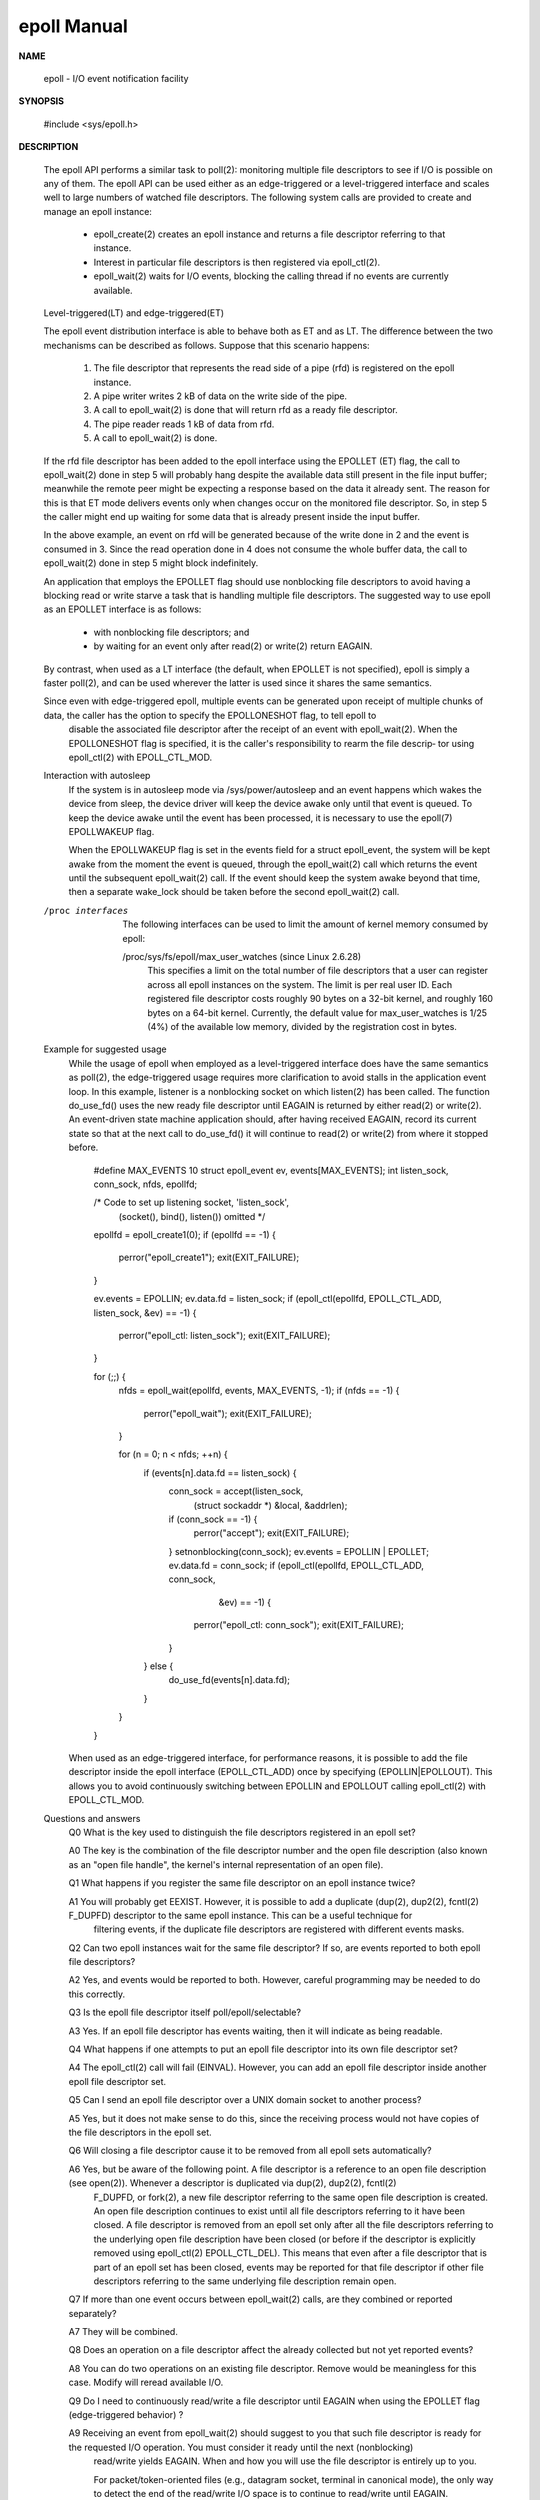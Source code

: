 ************
epoll Manual
************

**NAME**
   
   epoll - I/O event notification facility

**SYNOPSIS**

   #include <sys/epoll.h>

**DESCRIPTION**
   
   The epoll API performs a similar task to poll(2): monitoring multiple file descriptors to see 
   if I/O is possible on any of them. The epoll API can be used either as an edge-triggered or a
   level-triggered interface and scales well to large numbers of watched file descriptors. The 
   following system calls are provided to create and manage an epoll instance:

      * epoll_create(2) creates an epoll instance and returns a file descriptor referring to that instance. 
      *  Interest in particular file descriptors is then registered via epoll_ctl(2).  
      *  epoll_wait(2) waits for I/O events, blocking the calling thread if no events are currently available.

   Level-triggered(LT) and edge-triggered(ET)
   
   The epoll event distribution interface is able to behave both as ET and as LT.  
   The difference between the two mechanisms can be described as follows.  
   Suppose that this scenario happens:

      #. The file descriptor that represents the read side of a pipe (rfd) is registered on the epoll instance.
      #. A pipe writer writes 2 kB of data on the write side of the pipe.
      #. A call to epoll_wait(2) is done that will return rfd as a ready file descriptor.
      #. The pipe reader reads 1 kB of data from rfd.
      #. A call to epoll_wait(2) is done.

   If the rfd file descriptor has been added to the epoll interface using the EPOLLET (ET) flag, 
   the call to epoll_wait(2) done in step 5 will probably hang despite the available data still 
   present in the file input buffer; meanwhile the remote peer might be expecting a response based 
   on the data it already sent. The reason for this is that ET mode delivers events only when changes
   occur on the monitored file descriptor. So, in step 5 the caller might end up waiting for some data 
   that is already present inside the input buffer. 

   In the above example, an event on rfd will be generated because of the write done in 2 and the event 
   is consumed in 3.  Since the read operation done in 4 does not consume the whole buffer data, the
   call to epoll_wait(2) done in step 5 might block indefinitely.

   An application that employs the EPOLLET flag should use nonblocking file descriptors to avoid having 
   a blocking read or write starve a task that is handling multiple file descriptors.  The suggested way 
   to use epoll as an EPOLLET interface is as follows:

      * with nonblocking file descriptors; and
      * by waiting for an event only after read(2) or write(2) return EAGAIN.

   By contrast, when used as a LT interface (the default, when EPOLLET is not specified), epoll is simply 
   a faster poll(2), and can be used wherever the latter is used since it shares the same semantics.

   Since even with edge-triggered epoll, multiple events can be generated upon receipt of multiple chunks of data, the caller has the option to specify the EPOLLONESHOT flag, to tell epoll to
       disable the associated file descriptor after the receipt of an event with epoll_wait(2).  When the EPOLLONESHOT flag is specified, it is the caller's responsibility to rearm the file descrip‐
       tor using epoll_ctl(2) with EPOLL_CTL_MOD.

   Interaction with autosleep
       If  the  system  is  in  autosleep  mode via /sys/power/autosleep and an event happens which wakes the device from sleep, the device driver will keep the device awake only until that event is
       queued.  To keep the device awake until the event has been processed, it is necessary to use the epoll(7) EPOLLWAKEUP flag.

       When the EPOLLWAKEUP flag is set in the events field for a struct epoll_event, the system will be kept awake from the moment the event is queued, through the epoll_wait(2) call which  returns
       the event until the subsequent epoll_wait(2) call.  If the event should keep the system awake beyond that time, then a separate wake_lock should be taken before the second epoll_wait(2) call.

   /proc interfaces
       The following interfaces can be used to limit the amount of kernel memory consumed by epoll:

       /proc/sys/fs/epoll/max_user_watches (since Linux 2.6.28)
              This  specifies a limit on the total number of file descriptors that a user can register across all epoll instances on the system.  The limit is per real user ID.  Each registered file
              descriptor costs roughly 90 bytes on a 32-bit kernel, and roughly 160 bytes on a 64-bit kernel.  Currently, the default value for max_user_watches is 1/25 (4%)  of  the  available  low
              memory, divided by the registration cost in bytes.

   Example for suggested usage
       While  the  usage  of  epoll  when employed as a level-triggered interface does have the same semantics as poll(2), the edge-triggered usage requires more clarification to avoid stalls in the
       application event loop.  In this example, listener is a nonblocking socket on which listen(2) has been called.  The function do_use_fd() uses the new ready file  descriptor  until  EAGAIN  is
       returned  by  either  read(2) or write(2).  An event-driven state machine application should, after having received EAGAIN, record its current state so that at the next call to do_use_fd() it
       will continue to read(2) or write(2) from where it stopped before.

           #define MAX_EVENTS 10
           struct epoll_event ev, events[MAX_EVENTS];
           int listen_sock, conn_sock, nfds, epollfd;

           /* Code to set up listening socket, 'listen_sock',
              (socket(), bind(), listen()) omitted */

           epollfd = epoll_create1(0);
           if (epollfd == -1) {
               perror("epoll_create1");
               exit(EXIT_FAILURE);
           }

           ev.events = EPOLLIN;
           ev.data.fd = listen_sock;
           if (epoll_ctl(epollfd, EPOLL_CTL_ADD, listen_sock, &ev) == -1) {
               perror("epoll_ctl: listen_sock");
               exit(EXIT_FAILURE);
           }

           for (;;) {
               nfds = epoll_wait(epollfd, events, MAX_EVENTS, -1);
               if (nfds == -1) {
                   perror("epoll_wait");
                   exit(EXIT_FAILURE);
               }

               for (n = 0; n < nfds; ++n) {
                   if (events[n].data.fd == listen_sock) {
                       conn_sock = accept(listen_sock,
                                       (struct sockaddr *) &local, &addrlen);
                       if (conn_sock == -1) {
                           perror("accept");
                           exit(EXIT_FAILURE);
                       }
                       setnonblocking(conn_sock);
                       ev.events = EPOLLIN | EPOLLET;
                       ev.data.fd = conn_sock;
                       if (epoll_ctl(epollfd, EPOLL_CTL_ADD, conn_sock,
                                   &ev) == -1) {
                           perror("epoll_ctl: conn_sock");
                           exit(EXIT_FAILURE);
                       }
                   } else {
                       do_use_fd(events[n].data.fd);
                   }
               }
           }

       When used as an edge-triggered interface, for performance reasons, it is possible to add the file descriptor inside the epoll interface (EPOLL_CTL_ADD) once by specifying  (EPOLLIN|EPOLLOUT).
       This allows you to avoid continuously switching between EPOLLIN and EPOLLOUT calling epoll_ctl(2) with EPOLL_CTL_MOD.

   Questions and answers
       Q0  What is the key used to distinguish the file descriptors registered in an epoll set?

       A0  The key is the combination of the file descriptor number and the open file description (also known as an "open file handle", the kernel's internal representation of an open file).

       Q1  What happens if you register the same file descriptor on an epoll instance twice?

       A1  You  will  probably  get EEXIST.  However, it is possible to add a duplicate (dup(2), dup2(2), fcntl(2) F_DUPFD) descriptor to the same epoll instance.  This can be a useful technique for
           filtering events, if the duplicate file descriptors are registered with different events masks.

       Q2  Can two epoll instances wait for the same file descriptor?  If so, are events reported to both epoll file descriptors?

       A2  Yes, and events would be reported to both.  However, careful programming may be needed to do this correctly.

       Q3  Is the epoll file descriptor itself poll/epoll/selectable?

       A3  Yes.  If an epoll file descriptor has events waiting, then it will indicate as being readable.

       Q4  What happens if one attempts to put an epoll file descriptor into its own file descriptor set?

       A4  The epoll_ctl(2) call will fail (EINVAL).  However, you can add an epoll file descriptor inside another epoll file descriptor set.

       Q5  Can I send an epoll file descriptor over a UNIX domain socket to another process?

       A5  Yes, but it does not make sense to do this, since the receiving process would not have copies of the file descriptors in the epoll set.

       Q6  Will closing a file descriptor cause it to be removed from all epoll sets automatically?

       A6  Yes, but be aware of the following point.  A file descriptor is a reference to an open file description (see open(2)).  Whenever a descriptor is duplicated via dup(2),  dup2(2),  fcntl(2)
           F_DUPFD,  or fork(2), a new file descriptor referring to the same open file description is created.  An open file description continues to exist until all file descriptors referring to it
           have been closed.  A file descriptor is removed from an epoll set only after all the file descriptors referring to the underlying open file description have been closed (or before if  the
           descriptor  is explicitly removed using epoll_ctl(2) EPOLL_CTL_DEL).  This means that even after a file descriptor that is part of an epoll set has been closed, events may be reported for
           that file descriptor if other file descriptors referring to the same underlying file description remain open.

       Q7  If more than one event occurs between epoll_wait(2) calls, are they combined or reported separately?

       A7  They will be combined.

       Q8  Does an operation on a file descriptor affect the already collected but not yet reported events?

       A8  You can do two operations on an existing file descriptor.  Remove would be meaningless for this case.  Modify will reread available I/O.

       Q9  Do I need to continuously read/write a file descriptor until EAGAIN when using the EPOLLET flag (edge-triggered behavior) ?

       A9  Receiving an event from epoll_wait(2) should suggest to you that such file descriptor is ready for the requested I/O operation.  You must consider it ready until  the  next  (nonblocking)
           read/write yields EAGAIN.  When and how you will use the file descriptor is entirely up to you.

           For packet/token-oriented files (e.g., datagram socket, terminal in canonical mode), the only way to detect the end of the read/write I/O space is to continue to read/write until EAGAIN.

           For stream-oriented files (e.g., pipe, FIFO, stream socket), the condition that the read/write I/O space is exhausted can also be detected by checking the amount of data read from / writ‐
           ten to the target file descriptor.  For example, if you call read(2) by asking to read a certain amount of data and read(2) returns a lower number of bytes, you  can  be  sure  of  having
           exhausted the read I/O space for the file descriptor.  The same is true when writing using write(2).  (Avoid this latter technique if you cannot guarantee that the monitored file descrip‐
           tor always refers to a stream-oriented file.)

   Possible pitfalls and ways to avoid them
       o Starvation (edge-triggered)

       If there is a large amount of I/O space, it is possible that by trying to drain it the other files will not get processed causing starvation.  (This problem is not specific to epoll.)

       The solution is to maintain a ready list and mark the file descriptor as ready in its associated data structure, thereby allowing the application to remember which files need to be  processed
       but still round robin amongst all the ready files.  This also supports ignoring subsequent events you receive for file descriptors that are already ready.

       o If using an event cache...

       If  you  use  an event cache or store all the file descriptors returned from epoll_wait(2), then make sure to provide a way to mark its closure dynamically (i.e., caused by a previous event's
       processing).  Suppose you receive 100 events from epoll_wait(2), and in event #47 a condition causes event #13 to be closed.  If you remove the structure and close(2) the file descriptor  for
       event #13, then your event cache might still say there are events waiting for that file descriptor causing confusion.

       One solution for this is to call, during the processing of event 47, epoll_ctl(EPOLL_CTL_DEL) to delete file descriptor 13 and close(2), then mark its associated data structure as removed and
       link it to a cleanup list.  If you find another event for file descriptor 13 in your batch processing, you will discover the file descriptor had been previously removed and there will  be  no
       confusion.

VERSIONS
       The epoll API was introduced in Linux kernel 2.5.44.  Support was added to glibc in version 2.3.2.

CONFORMING TO
       The epoll API is Linux-specific.  Some other systems provide similar mechanisms, for example, FreeBSD has kqueue, and Solaris has /dev/poll.

SEE ALSO
       epoll_create(2), epoll_create1(2), epoll_ctl(2), epoll_wait(2), poll(2), select(2)

COLOPHON
       This  page  is  part  of  release  4.04  of  the Linux man-pages project.  A description of the project, information about reporting bugs, and the latest version of this page, can be found at
       http://www.kernel.org/doc/man-pages/.

Linux                                                                                         2015-04-19                                                                                      EPOLL(7)
